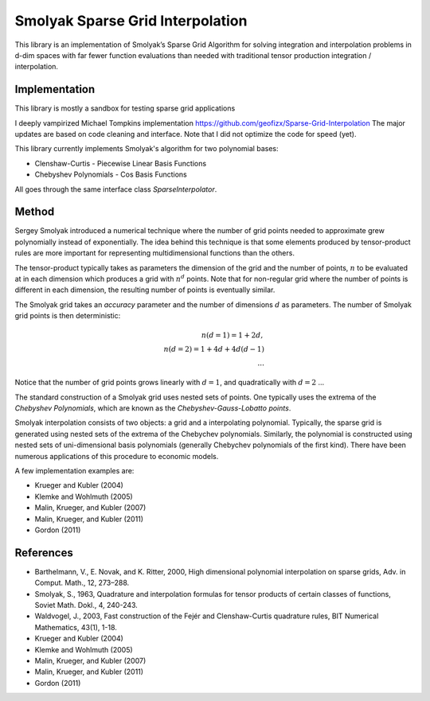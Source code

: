 Smolyak Sparse Grid Interpolation
=================================

This library is an implementation of Smolyak’s Sparse Grid Algorithm for solving
integration and interpolation problems in d-dim spaces with far fewer function
evaluations than needed with traditional tensor production
integration / interpolation.

Implementation
--------------
This library is mostly a sandbox for testing sparse grid applications

I deeply vampirized Michael Tompkins implementation https://github.com/geofizx/Sparse-Grid-Interpolation
The major updates are based on code cleaning and interface. Note that I did not
optimize the code for speed (yet).

This library currently implements Smolyak's algorithm for two polynomial bases:

* Clenshaw-Curtis - Piecewise Linear Basis Functions
* Chebyshev Polynomials - Cos Basis Functions

All goes through the same interface class `SparseInterpolator`.


Method
------

Sergey Smolyak introduced a numerical technique where the number of grid points
needed to approximate grew polynomially instead of exponentially. The idea
behind this technique is that some elements produced by tensor-product rules are
more important for representing multidimensional functions than the others.

The tensor-product typically takes as parameters the dimension of the grid and
the number of points, :math:`n` to be evaluated at in each dimension which produces a
grid with :math:`n^d` points. Note that for non-regular grid where the number of points
is different in each dimension, the resulting number of points is eventually
similar.

The Smolyak grid takes an *accuracy* parameter and the number of
dimensions :math:`d` as parameters. The number
of Smolyak grid points is then deterministic:

.. math::

    n(d = 1) = 1 + 2 d, \\
    n(d = 2) = 1 + 4d + 4d(d-1) \\
    ...

Notice that the number of grid points grows linearly with :math:`d = 1`, and
quadratically with :math:`d=2` ...

The standard construction of a Smolyak grid uses nested sets of points.
One typically uses the extrema of the *Chebyshev Polynomials*, which are known as
the *Chebyshev-Gauss-Lobatto points*. 

Smolyak interpolation consists of two objects: a grid and a interpolating
polynomial. Typically, the sparse grid is generated using nested sets of the
extrema of the Chebychev polynomials. Similarly, the polynomial is constructed
using nested sets of uni-dimensional basis polynomials (generally Chebychev
polynomials of the first kind). There have been numerous applications of this
procedure to economic models. 

A few implementation examples are:

* Krueger and Kubler (2004)
* Klemke and Wohlmuth (2005)
* Malin, Krueger, and Kubler (2007)
* Malin, Krueger, and Kubler (2011)
* Gordon (2011)

References
----------

* Barthelmann, V., E. Novak, and K. Ritter, 2000, High dimensional polynomial
  interpolation on sparse grids, Adv. in Comput. Math., 12, 273–288.
* Smolyak, S., 1963, Quadrature and interpolation formulas for tensor products
  of certain classes of functions, Soviet Math. Dokl., 4, 240-243.
* Waldvogel, J., 2003, Fast construction of the Fejér and Clenshaw-Curtis
  quadrature rules, BIT Numerical Mathematics, 43(1), 1-18.
* Krueger and Kubler (2004)
* Klemke and Wohlmuth (2005)
* Malin, Krueger, and Kubler (2007)
* Malin, Krueger, and Kubler (2011)
* Gordon (2011)
